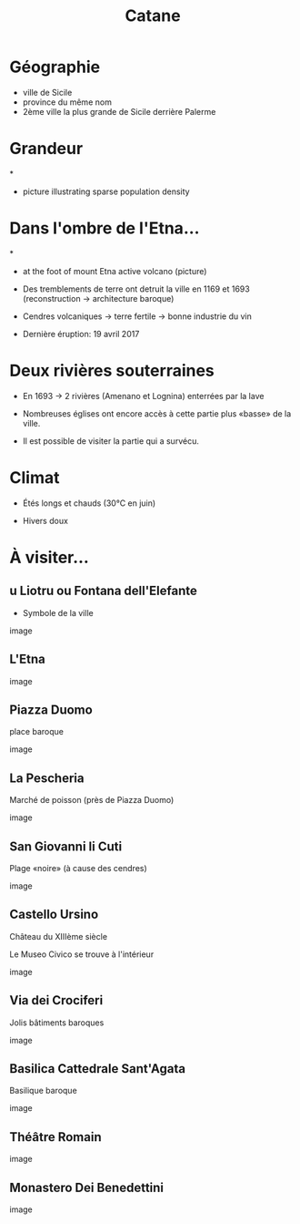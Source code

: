 #+Title: Catane


#+OPTIONS: reveal_title_slide:"<h1>%t</h1>" reveal_width:-1
#+OPTIONS: num:nil
#+REVEAL_ROOT: file:///home/xulia/src/reveal.js

#+html_head: <style>
#+html_head: .reveal h2 { text-transform:none; }
#+html_head: </style>

* Géographie

+ ville de Sicile
+ province du même nom
+ 2ème ville la plus grande de Sicile derrière Palerme

[[file:Sicily.png]]



* Grandeur

[[file:Catania_size_compared_to_Geneva.svg]]

*

+ picture illustrating sparse population density



* Dans l'ombre de l'Etna...


*
+ at the foot of mount Etna active volcano (picture)

+ Des tremblements de terre ont detruit la ville en 1169 et 1693
  (reconstruction -> architecture baroque)

+ Cendres volcaniques -> terre fertile -> bonne industrie du vin

+ Dernière éruption: 19 avril 2017

* Deux rivières souterraines

+ En 1693 -> 2 rivières (Amenano et Lognina) enterrées par la lave

+ Nombreuses églises ont encore accès à cette partie plus «basse» de
  la ville.

+ Il est possible de visiter la partie qui a survécu.

* Climat

+ Étés longs et chauds (30°C en juin)

+ Hivers doux

* À visiter...

** u Liotru ou Fontana dell'Elefante

+ Symbole de la ville

image

** L'Etna

image

** Piazza Duomo

place baroque

image

** La Pescheria

Marché de poisson (près de Piazza Duomo)

image

** San Giovanni li Cuti

Plage «noire» (à cause des cendres)

image

** Castello Ursino

Château du XIIIème siècle

Le Museo Civico se trouve à l'intérieur

image

** Via dei Crociferi

Jolis bâtiments baroques

image

** Basilica Cattedrale Sant'Agata

Basilique baroque

image

** Théâtre Romain

image

** Monastero Dei Benedettini

image
